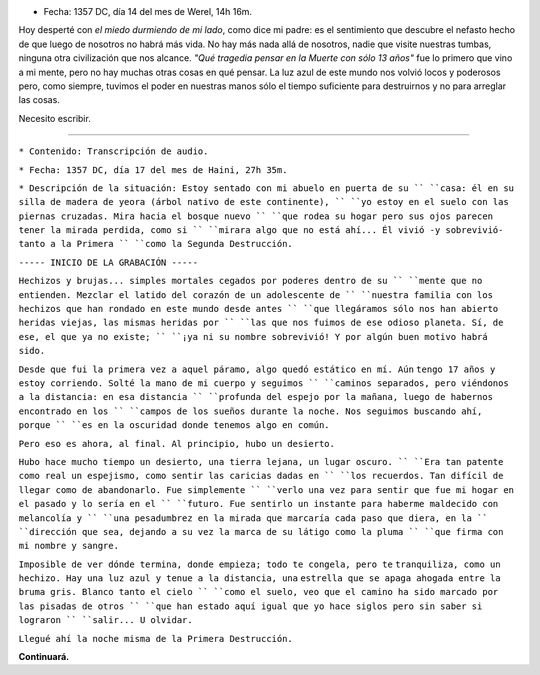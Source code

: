.. title: Cartas para mis amores II
.. slug: letters-to-my-loves-ii
.. date: 2015/03/12 00:36:26
.. tags: cartas
.. link: 
.. description: 
.. type: text

* Fecha: 1357 DC, día 14 del mes de Werel, 14h 16m. 

Hoy desperté con *el miedo durmiendo de mi lado*, como dice mi padre: es el
sentimiento que descubre el nefasto hecho de que luego de nosotros no habrá
más vida. No hay más nada allá de nosotros, nadie que visite nuestras tumbas,
ninguna otra civilización que nos alcance. *"Qué tragedia pensar en la Muerte
con sólo 13 años"* fue lo primero que vino a mi mente, pero no hay muchas otras
cosas en qué pensar. La luz azul de este mundo nos volvió locos y poderosos
pero, como siempre, tuvimos el poder en nuestras manos sólo el tiempo
suficiente para destruirnos y no para arreglar las cosas.

Necesito escribir.

-------------------------------------------------------------------------------

``* Contenido: Transcripción de audio.``

``* Fecha: 1357 DC, día 17 del mes de Haini, 27h 35m.``

``* Descripción de la situación: Estoy sentado con mi abuelo en puerta de su ``
``casa: él en su silla de madera de yeora (árbol nativo de este continente), ``
``yo estoy en el suelo con las piernas cruzadas. Mira hacia el bosque nuevo ``
``que rodea su hogar pero sus ojos parecen tener la mirada perdida, como si ``
``mirara algo que no está ahí... Él vivió -y sobrevivió- tanto a la Primera ``
``como la Segunda Destrucción.``

``----- INICIO DE LA GRABACIÓN -----``

``Hechizos y brujas... simples mortales cegados por poderes dentro de su ``
``mente que no entienden. Mezclar el latido del corazón de un adolescente de ``
``nuestra familia con los hechizos que han rondado en este mundo desde antes ``
``que llegáramos sólo nos han abierto heridas viejas, las mismas heridas por ``
``las que nos fuimos de ese odioso planeta. Sí, de ese, el que ya no existe; ``
``¡ya ni su nombre sobrevivió! Y por algún buen motivo habrá sido.``

``Desde que fui la primera vez a aquel páramo, algo quedó estático en mí. Aún``
``tengo 17 años y estoy corriendo. Solté la mano de mi cuerpo y seguimos ``
``caminos separados, pero viéndonos a la distancia: en esa distancia ``
``profunda del espejo por la mañana, luego de habernos encontrado en los ``
``campos de los sueños durante la noche. Nos seguimos buscando ahí, porque ``
``es en la oscuridad donde tenemos algo en común.``

``Pero eso es ahora, al final. Al principio, hubo un desierto.``

``Hubo hace mucho tiempo un desierto, una tierra lejana, un lugar oscuro. ``
``Era tan patente como real un espejismo, como sentir las caricias dadas en ``
``los recuerdos. Tan difícil de llegar como de abandonarlo. Fue simplemente ``
``verlo una vez para sentir que fue mi hogar en el pasado y lo sería en el ``
``futuro. Fue sentirlo un instante para haberme maldecido con melancolía y ``
``una pesadumbrez en la mirada que marcaría cada paso que diera, en la ``
``dirección que sea, dejando a su vez la marca de su látigo como la pluma ``
``que firma con mi nombre y sangre.``

``Imposible de ver dónde termina, donde empieza; todo te congela, pero te``
``tranquiliza, como un hechizo. Hay una luz azul y tenue a la distancia, una``
``estrella que se apaga ahogada entre la bruma gris. Blanco tanto el cielo ``
``como el suelo, veo que el camino ha sido marcado por las pisadas de otros ``
``que han estado aquí igual que yo hace siglos pero sin saber si lograron ``
``salir... U olvidar.``

``Llegué ahí la noche misma de la Primera Destrucción.``

**Continuará.**
